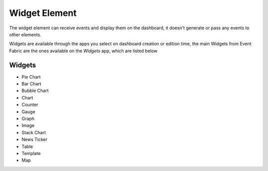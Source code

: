 .. _sink-element:

Widget Element
==============

The widget element can receive events and display them on the dashboard, it
doesn't generate or pass any events to other elements.

Widgets are available through the apps you select on dashboard creation or
edition time, the main Widgets from Event Fabric are the ones available on
the *Widgets* app, which are listed below

Widgets
-------

* Pie Chart
* Bar Chart
* Bubble Chart
* Chart
* Counter
* Gauge
* Graph
* Image
* Stack Chart
* News Ticker
* Table
* Template
* Map

